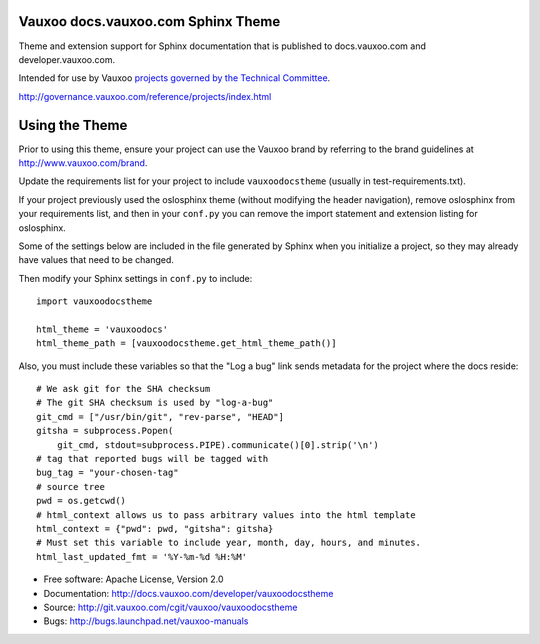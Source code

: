 Vauxoo docs.vauxoo.com Sphinx Theme
=========================================

Theme and extension support for Sphinx documentation that is published to
docs.vauxoo.com and developer.vauxoo.com.

Intended for use by Vauxoo `projects governed by the Technical Committee`_.

.. _`projects governed by the Technical Committee`:
http://governance.vauxoo.com/reference/projects/index.html

Using the Theme
===============

Prior to using this theme, ensure your project can use the Vauxoo
brand by referring to the brand guidelines at
http://www.vauxoo.com/brand.

Update the requirements list for your project to
include ``vauxoodocstheme`` (usually in test-requirements.txt).

If your project previously used the oslosphinx theme (without modifying
the header navigation), remove oslosphinx from your requirements list,
and then in your ``conf.py`` you can remove the import statement and
extension listing for oslosphinx.

Some of the settings below are included in the file generated by Sphinx when
you initialize a project, so they may already have values that need to be
changed.

Then modify your Sphinx settings in ``conf.py`` to include::

   import vauxoodocstheme

   html_theme = 'vauxoodocs'
   html_theme_path = [vauxoodocstheme.get_html_theme_path()]

Also, you must include these variables so that the "Log a bug" link sends
metadata for the project where the docs reside::

   # We ask git for the SHA checksum
   # The git SHA checksum is used by "log-a-bug"
   git_cmd = ["/usr/bin/git", "rev-parse", "HEAD"]
   gitsha = subprocess.Popen(
       git_cmd, stdout=subprocess.PIPE).communicate()[0].strip('\n')
   # tag that reported bugs will be tagged with
   bug_tag = "your-chosen-tag"
   # source tree
   pwd = os.getcwd()
   # html_context allows us to pass arbitrary values into the html template
   html_context = {"pwd": pwd, "gitsha": gitsha}
   # Must set this variable to include year, month, day, hours, and minutes.
   html_last_updated_fmt = '%Y-%m-%d %H:%M'

* Free software: Apache License, Version 2.0
* Documentation: http://docs.vauxoo.com/developer/vauxoodocstheme
* Source: http://git.vauxoo.com/cgit/vauxoo/vauxoodocstheme
* Bugs: http://bugs.launchpad.net/vauxoo-manuals

